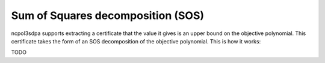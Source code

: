 Sum of Squares decomposition (SOS)
========

ncpol3sdpa supports extracting a certificate that the value it gives is an upper bound on the
objective polynomial. This certificate takes the form of an SOS decomposition of the objective
polynomial. This is how it works:

TODO

